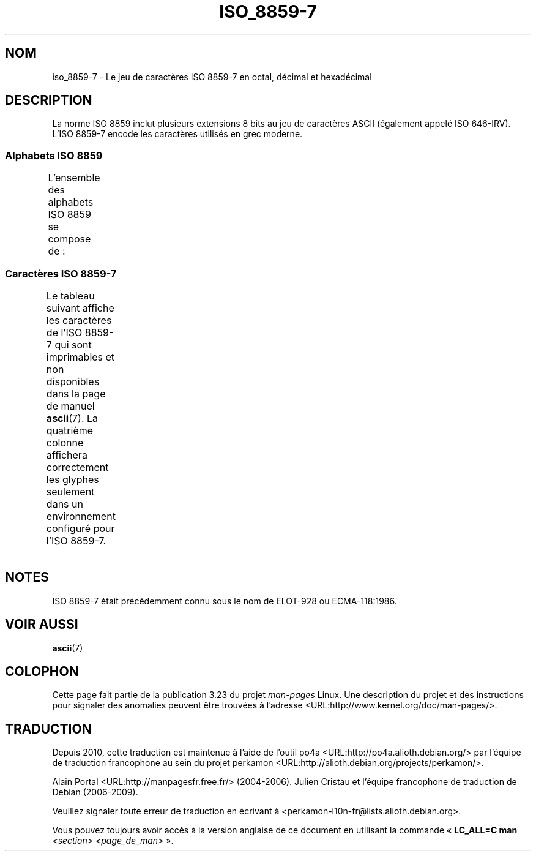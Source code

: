 .\" t -*- coding: UTF-8 -*-
.\" Copyright 1999      Dimitri Papadopoulos (dpo@club-internet.fr)
.\"
.\" This is free documentation; you can redistribute it and/or
.\" modify it under the terms of the GNU General Public License as
.\" published by the Free Software Foundation; either version 2 of
.\" the License, or (at your option) any later version.
.\"
.\" The GNU General Public License's references to "object code"
.\" and "executables" are to be interpreted as the output of any
.\" document formatting or typesetting system, including
.\" intermediate and printed output.
.\"
.\" This manual is distributed in the hope that it will be useful,
.\" but WITHOUT ANY WARRANTY; without even the implied warranty of
.\" MERCHANTABILITY or FITNESS FOR A PARTICULAR PURPOSE.  See the
.\" GNU General Public License for more details.
.\"
.\" You should have received a copy of the GNU General Public
.\" License along with this manual; if not, write to the Free
.\" Software Foundation, Inc., 59 Temple Place, Suite 330, Boston, MA 02111,
.\" USA.
.\"*******************************************************************
.\"
.\" This file was generated with po4a. Translate the source file.
.\"
.\"*******************************************************************
.TH ISO_8859\-7 7 "30 octobre 2008" Linux "Manuel du programmeur Linux"
.nh
.SH NOM
iso_8859\-7 \- Le jeu de caractères ISO 8859\-7 en octal, décimal et
hexadécimal
.SH DESCRIPTION
La norme ISO 8859 inclut plusieurs extensions 8 bits au jeu de caractères
ASCII (également appelé ISO 646\-IRV). L'ISO 8859\-7 encode les caractères
utilisés en grec moderne.
.SS "Alphabets ISO 8859"
L'ensemble des alphabets ISO 8859 se compose de\ :
.TS
l l.
ISO 8859\-1	Langues d'Europe de l'Ouest (Latin\-1)
ISO 8859\-2	Langues d'Europe Centrale et d'Europe de l'Est (Latin\-2)
ISO 8859\-3	Langues d'Europe du Sud\-Est et autres (Latin\-3)
ISO 8859\-4	Langues scandinaves et baltes (Latin\-4)
ISO 8859\-5	Latin/Cyrillique
ISO 8859\-6	Latin/Arabe
ISO 8859\-7	Latin/Grec
ISO 8859\-8	Latin/Hébreu
ISO 8859\-9	Latin\-1 modifié pour le turc (Latin\-5)
ISO 8859\-10	Langues lapones, nordiques et esquimaudes (Latin\-6)
ISO 8859\-11	Latin/Thaï
ISO 8859\-13	Langues de la ceinture baltique (Latin\-7)
ISO 8859\-14	Celte (Latin\-8)
ISO 8859\-15	Langues d'Europe de l'Ouest (Latin\-9)
ISO 8859\-16	Roumain (Latin\-10)
.TE
.SS "Caractères ISO 8859\-7"
Le tableau suivant affiche les caractères de l'ISO 8859\-7 qui sont
imprimables et non disponibles dans la page de manuel \fBascii\fP(7). La
quatrième colonne affichera correctement les glyphes seulement dans un
environnement configuré pour l'ISO 8859\-7.
.TS
l l l c lp-1.
Oct	Déc	Hex	Car.	Description
_
240	160	A0	\ 	ESPACE INSÉCABLE
241	161	A1	‘	GUILLEMET\-APOSTROPHE CULBUTÉ
242	162	A2	’	GUILLEMET\-APOSTROPHE
243	163	A3	£	SYMBOLE LIVRE
244	164	A4	€	SYMBOLE EURO
245	165	A5	₯	SYMBOLE DRACHME
246	166	A6	¦	BARRE VERTICALE DISCONTINUE
247	167	A7	§	PARAGRAPH
250	168	A8	¨	TRÉMA
251	169	A9	©	SYMBOLE COPYRIGHT
252	170	AA	ͺ	CARACTÈRE GREC IOTA SOUSCRIT
253	171	AB	«	GUILLEMET GAUCHE
				(guillemet chevron pointant vers la gauche)
254	172	AC	¬	SIGNE NÉGATION
255	173	AD	­	TRAIT D'UNION CONDITIONNEL
257	175	AF	―	BARRE HORIZONTALE
260	176	B0	°	SYMBOLE DEGRÉ
261	177	B1	±	SIGNE PLUS\-OU\-MOINS
262	178	B2	²	EXPOSANT DEUX
263	179	B3	³	EXPOSANT TROIS
264	180	B4	΄	CARACTÈRE GREC ACCENT
265	181	B5	΅	CARACTÈRE GREC TRÉMA ACCENT
266	182	B6	Ά	LETTRE MAJUSCULE GRECQUE ALPHA ACCENT
267	183	B7	·	POINT MÉDIAN
270	184	B8	Έ	LETTRE MAJUSCULE GRECQUE EPSILON ACCENT
271	185	B9	Ή	LETTRE MAJUSCULE GRECQUE ÊTA ACCENT
272	186	BA	Ί	LETTRE MAJUSCULE GRECQUE IOTA ACCENT
273	187	BB	»	GUILLEMET DROIT
				(guillemet chevron pointant vers la droite)
274	188	BC	Ό	LETTRE MAJUSCULE GRECQUE OMICRON ACCENT
275	189	BD	½	FRACTION UN DEMI
276	190	BE	Ύ	LETTRE MAJUSCULE GRECQUE UPSILON ACCENT
277	191	BF	Ώ	LETTRE MAJUSCULE GRECQUE OMÉGA ACCENT
300	192	C0	ΐ	LETTRE MAJUSCULE GRECQUE IOTA TRÉMA ET ACCENT
301	193	C1	Α	LETTRE MAJUSCULE GRECQUE ALPHA
302	194	C2	Β	LETTRE MAJUSCULE GRECQUE BÊTA
303	195	C3	Γ	LETTRE MAJUSCULE GRECQUE GAMMA
304	196	C4	Δ	LETTRE MAJUSCULE GRECQUE DELTA
305	197	C5	Ε	LETTRE MAJUSCULE GRECQUE EPSILON
306	198	C6	Ζ	LETTRE MAJUSCULE GRECQUE DZÊTA
307	199	C7	Η	LETTRE MAJUSCULE GRECQUE ÊTA
310	200	C8	Θ	LETTRE MAJUSCULE GRECQUE THÊTA
311	201	C9	Ι	LETTRE MAJUSCULE GRECQUE IOTA
312	202	CA	Κ	LETTRE MAJUSCULE GRECQUE KAPPA
313	203	CB	Λ	LETTRE MAJUSCULE GRECQUE LAMBDA
314	204	CC	Μ	LETTRE MAJUSCULE GRECQUE MU
315	205	CD	Ν	LETTRE MAJUSCULE GRECQUE NU
316	206	CE	Ξ	LETTRE MAJUSCULE GRECQUE XI
317	207	CF	Ο	LETTRE MAJUSCULE GRECQUE OMICRON
320	208	D0	Π	LETTRE MAJUSCULE GRECQUE PI
321	209	D1	Ρ	LETTRE MAJUSCULE GRECQUE RHÔ
323	211	D3	Σ	LETTRE MAJUSCULE GRECQUE SIGMA
324	212	D4	Τ	LETTRE MAJUSCULE GRECQUE TAU
325	213	D5	Υ	LETTRE MAJUSCULE GRECQUE UPSILON
326	214	D6	Φ	LETTRE MAJUSCULE GRECQUE PHI
327	215	D7	Χ	LETTRE MAJUSCULE GRECQUE KHI
330	216	D8	Ψ	LETTRE MAJUSCULE GRECQUE PSI
331	217	D9	Ω	LETTRE MAJUSCULE GRECQUE OMÉGA
332	218	DA	Ϊ	LETTRE MAJUSCULE GRECQUE IOTA TRÉMA
333	219	DB	Ϋ	LETTRE MAJUSCULE GRECQUE UPSILON TRÉMA
334	220	DC	ά	LETTRE MINUSCULE GRECQUE ALPHA ACCENT
335	221	DD	έ	LETTRE MINUSCULE GRECQUE EPSILON ACCENT
336	222	DE	ή	LETTRE MINUSCULE GRECQUE ÊTA ACCENT
337	223	DF	ί	LETTRE MINUSCULE GRECQUE IOTA ACCENT
340	224	E0	ΰ	LETTRE MINUSCULE GRECQUE UPSILON TRÉMA ET
				ACCENT
341	225	E1	α	LETTRE MINUSCULE GRECQUE ALPHA
342	226	E2	β	LETTRE MINUSCULE GRECQUE BÊTA
343	227	E3	γ	LETTRE MINUSCULE GRECQUE GAMMA
344	228	E4	δ	LETTRE MINUSCULE GRECQUE DELTA
345	229	E5	ε	LETTRE MINUSCULE GRECQUE EPSILON
346	230	E6	ζ	LETTRE MINUSCULE GRECQUE DZÊTA
347	231	E7	η	LETTRE MINUSCULE GRECQUE ÊTA
350	232	E8	θ	LETTRE MINUSCULE GRECQUE THÊTA
351	233	E9	ι	LETTRE MINUSCULE GRECQUE IOTA
352	234	EA	κ	LETTRE MINUSCULE GRECQUE KAPPA
353	235	EB	λ	LETTRE MINUSCULE GRECQUE LAMBDA
354	236	EC	μ	LETTRE MINUSCULE GRECQUE MU
355	237	ED	ν	LETTRE MINUSCULE GRECQUE NU
356	238	EE	ξ	LETTRE MINUSCULE GRECQUE XI
357	239	EF	ο	LETTRE MINUSCULE GRECQUE OMICRON
360	240	F0	π	LETTRE MINUSCULE GRECQUE PI
361	241	F1	ρ	LETTRE MINUSCULE GRECQUE RHÔ
362	242	F2	ς	LETTRE MINUSCULE GRECQUE SIGMA FINAL
363	243	F3	σ	LETTRE MINUSCULE GRECQUE SIGMA
364	244	F4	τ	LETTRE MINUSCULE GRECQUE TAU
365	245	F5	υ	LETTRE MINUSCULE GRECQUE UPSILON
366	246	F6	φ	LETTRE MINUSCULE GRECQUE PHI
367	247	F7	χ	LETTRE MINUSCULE GRECQUE KHI
370	248	F8	ψ	LETTRE MINUSCULE GRECQUE PSI
371	249	F9	ω	LETTRE MINUSCULE GRECQUE OMÉGA
372	250	FA	ϊ	LETTRE MINUSCULE GRECQUE IOTA TRÉMA
373	251	FB	ϋ	LETTRE MINUSCULE GRECQUE UPSILON TRÉMA
374	252	FC	ό	LETTRE MINUSCULE GRECQUE OMICRON ACCENT
375	253	FD	ύ	LETTRE MINUSCULE GRECQUE UPSILON ACCENT
376	254	FE	ώ	LETTRE MINUSCULE GRECQUE OMÉGA ACCENT
.TE
.SH NOTES
ISO 8859\-7 était précédemment connu sous le nom de ELOT\-928 ou
ECMA\-118:1986.
.SH "VOIR AUSSI"
\fBascii\fP(7)
.SH COLOPHON
Cette page fait partie de la publication 3.23 du projet \fIman\-pages\fP
Linux. Une description du projet et des instructions pour signaler des
anomalies peuvent être trouvées à l'adresse
<URL:http://www.kernel.org/doc/man\-pages/>.
.SH TRADUCTION
Depuis 2010, cette traduction est maintenue à l'aide de l'outil
po4a <URL:http://po4a.alioth.debian.org/> par l'équipe de
traduction francophone au sein du projet perkamon
<URL:http://alioth.debian.org/projects/perkamon/>.
.PP
Alain Portal <URL:http://manpagesfr.free.fr/>\ (2004-2006).
Julien Cristau et l'équipe francophone de traduction de Debian\ (2006-2009).
.PP
Veuillez signaler toute erreur de traduction en écrivant à
<perkamon\-l10n\-fr@lists.alioth.debian.org>.
.PP
Vous pouvez toujours avoir accès à la version anglaise de ce document en
utilisant la commande
«\ \fBLC_ALL=C\ man\fR \fI<section>\fR\ \fI<page_de_man>\fR\ ».
